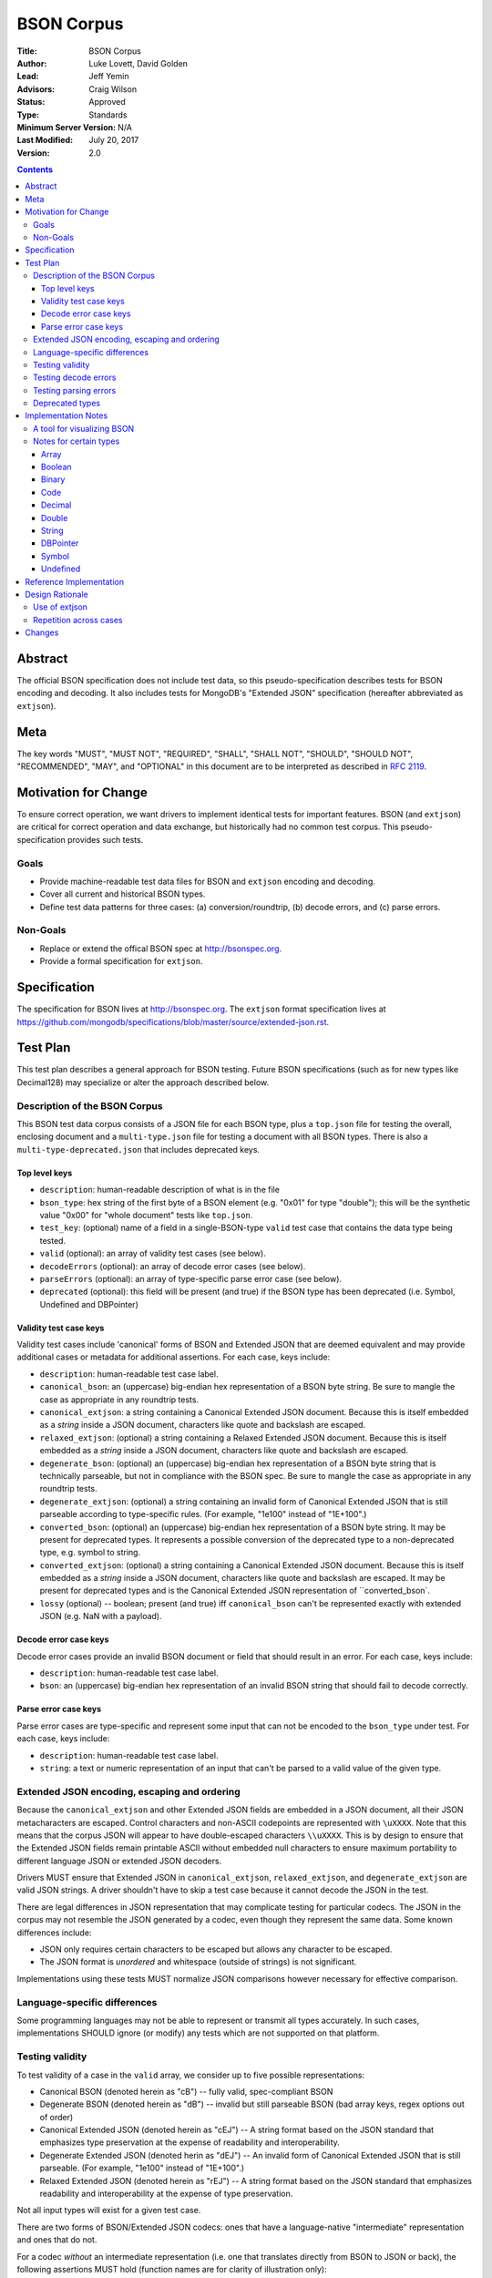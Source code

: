 ===========
BSON Corpus
===========

:Title: BSON Corpus
:Author: Luke Lovett, David Golden
:Lead: Jeff Yemin
:Advisors: Craig Wilson
:Status: Approved
:Type: Standards
:Minimum Server Version: N/A
:Last Modified: July 20, 2017
:Version: 2.0

.. contents::

Abstract
========

The official BSON specification does not include test data, so this
pseudo-specification describes tests for BSON encoding and decoding.  It also
includes tests for MongoDB's "Extended JSON" specification (hereafter
abbreviated as ``extjson``).

Meta
====

The key words "MUST", "MUST NOT", "REQUIRED", "SHALL", "SHALL NOT", "SHOULD",
"SHOULD NOT", "RECOMMENDED",  "MAY", and "OPTIONAL" in this document are to be
interpreted as described in `RFC 2119`_.

.. _RFC 2119: https://www.ietf.org/rfc/rfc2119.txt

Motivation for Change
=====================

To ensure correct operation, we want drivers to implement identical tests
for important features.  BSON (and ``extjson``) are critical for correct
operation and data exchange, but historically had no common test corpus.
This pseudo-specification provides such tests.

Goals
-----

* Provide machine-readable test data files for BSON and ``extjson`` encoding
  and decoding.

* Cover all current and historical BSON types.

* Define test data patterns for three cases: (a) conversion/roundtrip, (b)
  decode errors, and (c) parse errors.

Non-Goals
---------

* Replace or extend the offical BSON spec at http://bsonspec.org.

* Provide a formal specification for ``extjson``.

Specification
=============

The specification for BSON lives at http://bsonspec.org.  The ``extjson``
format specification lives at
https://github.com/mongodb/specifications/blob/master/source/extended-json.rst.

Test Plan
=========

This test plan describes a general approach for BSON testing.  Future BSON
specifications (such as for new types like Decimal128) may specialize or
alter the approach described below.

Description of the BSON Corpus
------------------------------

This BSON test data corpus consists of a JSON file for each BSON type, plus
a ``top.json`` file for testing the overall, enclosing document and a
``multi-type.json`` file for testing a document with all BSON types.
There is also a ``multi-type-deprecated.json`` that includes deprecated keys.

Top level keys
~~~~~~~~~~~~~~

* ``description``: human-readable description of what is in the file

* ``bson_type``: hex string of the first byte of a BSON element (e.g. "0x01"
  for type "double"); this will be the synthetic value "0x00" for "whole
  document" tests like ``top.json``.

* ``test_key``: (optional) name of a field in a single-BSON-type ``valid`` test
  case that contains the data type being tested.

* ``valid`` (optional): an array of validity test cases (see below).

* ``decodeErrors`` (optional): an array of decode error cases (see below).

* ``parseErrors`` (optional): an array of type-specific parse error case (see
  below).

* ``deprecated`` (optional): this field will be present (and true) if the
  BSON type has been deprecated (i.e. Symbol, Undefined and DBPointer)

Validity test case keys
~~~~~~~~~~~~~~~~~~~~~~~

Validity test cases include 'canonical' forms of BSON and Extended JSON that
are deemed equivalent and may provide additional cases or metadata for
additional assertions.  For each case, keys include:

* ``description``: human-readable test case label.

* ``canonical_bson``: an (uppercase) big-endian hex representation of a BSON
  byte string.  Be sure to mangle the case as appropriate in any roundtrip
  tests.

* ``canonical_extjson``: a string containing a Canonical Extended JSON document.
  Because this is itself embedded as a *string* inside a JSON document,
  characters like quote and backslash are escaped.

* ``relaxed_extjson``: (optional) a string containing a Relaxed Extended JSON
  document.  Because this is itself embedded as a *string* inside a JSON
  document, characters like quote and backslash are escaped.

* ``degenerate_bson``: (optional) an (uppercase) big-endian hex representation
  of a BSON byte string that is technically parseable, but not in compliance
  with the BSON spec.  Be sure to mangle the case as appropriate in any
  roundtrip tests.

* ``degenerate_extjson``: (optional) a string containing an invalid form of
  Canonical Extended JSON that is still parseable according to type-specific
  rules.  (For example, "1e100" instead of "1E+100".)

* ``converted_bson``: (optional) an (uppercase) big-endian hex representation
  of a BSON byte string.  It may be present for deprecated types. It represents
  a possible conversion of the deprecated type to a non-deprecated type, e.g.
  symbol to string.

* ``converted_extjson``: (optional) a string containing a Canonical Extended
  JSON document.  Because this is itself embedded as a *string* inside a JSON
  document, characters like quote and backslash are escaped.  It may be
  present for deprecated types and is the Canonical Extended JSON
  representation of ``converted_bson`.

* ``lossy`` (optional) -- boolean; present (and true) iff ``canonical_bson``
  can't be represented exactly with extended JSON (e.g. NaN with a payload).

Decode error case keys
~~~~~~~~~~~~~~~~~~~~~~

Decode error cases provide an invalid BSON document or field that
should result in an error. For each case, keys include:

* ``description``: human-readable test case label.

* ``bson``: an (uppercase) big-endian hex representation of an invalid
  BSON string that should fail to decode correctly.

Parse error case keys
~~~~~~~~~~~~~~~~~~~~~

Parse error cases are type-specific and represent some input that can not
be encoded to the ``bson_type`` under test.  For each case, keys include:

* ``description``: human-readable test case label.

* ``string``: a text or numeric representation of an input that can't be
  parsed to a valid value of the given type.

Extended JSON encoding, escaping and ordering
---------------------------------------------

Because the ``canonical_extjson`` and other Extended JSON fields are embedded
in a JSON document, all their JSON metacharacters are escaped.  Control
characters and non-ASCII codepoints are represented with ``\uXXXX``.  Note that
this means that the corpus JSON will appear to have double-escaped characters
``\\uXXXX``.  This is by design to ensure that the Extended JSON fields remain
printable ASCII without embedded null characters to ensure maximum portability
to different language JSON or extended JSON decoders.

Drivers MUST ensure that Extended JSON in
``canonical_extjson``, ``relaxed_extjson``, and ``degenerate_extjson``
are valid JSON strings. A driver shouldn't have to skip a test case because
it cannot decode the JSON in the test.

There are legal differences in JSON representation that may complicate
testing for particular codecs.  The JSON in the corpus may not resemble
the JSON generated by a codec, even though they represent the same data.
Some known differences include:

* JSON only requires certain characters to be escaped but allows any character
  to be escaped.

* The JSON format is *unordered* and whitespace (outside of strings) is not
  significant.

Implementations using these tests MUST normalize JSON comparisons however
necessary for effective comparison.

Language-specific differences
-----------------------------

Some programming languages may not be able to represent or transmit all
types accurately.  In such cases, implementations SHOULD ignore (or modify)
any tests which are not supported on that platform.

Testing validity
----------------

To test validity of a case in the ``valid`` array, we consider up to five
possible representations:

* Canonical BSON (denoted herein as "cB") -- fully valid, spec-compliant BSON

* Degenerate BSON (denoted herein as "dB") -- invalid but still parseable BSON
  (bad array keys, regex options out of order)

* Canonical Extended JSON (denoted herein as "cEJ") -- A string format based on
  the JSON standard that emphasizes type preservation at the expense of
  readability and interoperability.

* Degenerate Extended JSON (denoted herin as "dEJ") -- An invalid form of
  Canonical Extended JSON that is still parseable.  (For example, "1e100"
  instead of "1E+100".)

* Relaxed Extended JSON (denoted herein as "rEJ") -- A string format based on
  the JSON standard that emphasizes readability and interoperability at the
  expense of type preservation.

Not all input types will exist for a given test case.

There are two forms of BSON/Extended JSON codecs: ones that have a language-native
"intermediate" representation and ones that do not.

For a codec *without* an intermediate representation (i.e. one that translates
directly from BSON to JSON or back), the following assertions MUST hold
(function names are for clarity of illustration only):

* for cB input:

  * bson_to_canonical_extended_json(cB) = cEJ

  * bson_to_relaxed_extended_json(cB) = rEJ (if rEJ exists)

* for cEJ input:

  * json_to_bson(cEJ) = cB (unless lossy)

* for dB input (if it exists):

  * bson_to_canonical_extended_json(dB) = cEJ

  * bson_to_relaxed_extended_json(dB) = rEJ (if rEJ exists)

* for dEJ input (if it exists):

  * json_to_bson(dEJ) = cB (unless lossy)

* for rEJ input (if it exists):

  *  bson_to_relaxed_extended_json( json_to_bson(rEJ) ) = rEJ

For a codec that has a language-native representation, we want to test both
conversion and round-tripping.  For these codecs, the following assertions MUST
hold (function names are for clarity of illustration only):

* for cB input:

  * native_to_bson( bson_to_native(cB) ) = cB

  * native_to_canonical_extended_json( bson_to_native(cB) ) = cEJ

  * native_to_relaxed_extended_json( bson_to_native(cB) ) = rEJ (if rEJ exists)

* for cEJ input:

  * native_to_canonical_extended_json( json_to_native(cEJ) ) = cEJ

  * native_to_bson( json_to_native(cEJ) ) = cB (unless lossy)

* for dB input (if it exists):

  * native_to_bson( bson_to_native(dB) ) = cB

* for dEJ input (if it exists):

  * native_to_canonical_extended_json( json_to_native(dEJ) ) = cEJ

  * native_to_bson( json_to_native(dEJ) ) = cB (unless lossy)

* for rEJ input (if it exists):

  * native_to_relaxed_extended_json( json_to_native(rEJ) ) = rEJ

Implementations MAY test assertions in an implementation-specific
manner.

Testing decode errors
---------------------

The ``decodeErrors`` cases represent BSON documents that are sufficiently
incorrect that they can't be parsed even with liberal interpretation of
the BSON schema (e.g. reading arrays with invalid keys is possible, even
though technically invalid, so they are *not* ``decodeErrors``).

Drivers SHOULD test that each case results in a decoding error.
Implementations MAY test assertions in an implementation-specific
manner.

Testing parsing errors
----------------------

The interpretation of ``parseErrors`` is type-specific.  For example,
helpers for creating Decimal128 values may parse strings to convert them
to binary Decimal128 values.  The ``parseErrors`` cases are strings that
will *not* convert correctly.

The documentation for a type (if any) will specify how to use these
cases for testing.

For type "0x00" (i.e. top-level documents), the ``parseErrors`` entries have a
``description`` field and an ``string`` field.  Parsing the ``string`` field
as Extended JSON MUST result in an error.

Drivers SHOULD test that each case results in a parse error.
Implementations MAY test assertions in an implementation-specific
manner.

Deprecated types
----------------

The corpus files for deprecated types are provided for informational purposes.
Implementations MAY ignore or modify them to match legacy treatment of
deprecated types.  The ``converted_bson`` and ``converted_extjson`` fields MAY
be used to test conversion to a standard type or MAY be ignored.

Implementation Notes
====================

A tool for visualizing BSON
---------------------------

The test directory includes a Perl script ``bsonview``, which will
decompose and highlight elements of a BSON document.  It may be used like
this::

    echo "0900000010610005000000" | perl bsonview -x

Notes for certain types
-----------------------

Array
~~~~~

Arrays can have degenerate BSON if the array indexes are not set as
"0", "1", etc.

Boolean
~~~~~~~

The only valid values are 0 and 1.  Other non-zero numbers MUST be
interpreted as errors rather than "true" values.

Binary
~~~~~~

The Base64 encoded text in the extended JSON representation MUST be padded.

Code
~~~~

There are multiple ways to encode Unicode characters as a JSON document.
Individual implementers may need to normalize provided and generated
extended JSON before comparison.

Decimal
~~~~~~~

NaN with payload can't be represented in extended JSON, so such conversions are
lossy.

Double
~~~~~~

There is not yet a way to represent Inf, -Inf or NaN in extended JSON.  Even if
a $numberDouble is added, it is unlikely to support special values with
payloads, so such doubles would be lossy when converted to extended JSON.

String representation of doubles is fairly unportable so it's hard to provide
a single string that all platforms/languages will generate.  Testers may
need to normalize/modify the test cases.

String
~~~~~~

There are multiple ways to encode Unicode characters as a JSON document.
Individual implementers may need to normalize provided and generated
extended JSON before comparison.

DBPointer
~~~~~~~~~

This type is deprecated.  The provided converted form (``converted_bson``)
represents them as DBRef documents, but such conversion is outside the scope of
this spec.

Symbol
~~~~~~

This type is deprecated.  The provided converted form converts these to
strings, but such conversion is outside the scope of this spec.

Undefined
~~~~~~~~~

This type is deprecated.  The provided converted form converts these to Null,
but such conversion is outside the scope of this spec.

Reference Implementation
========================

The Java, C# and Perl drivers.

Design Rationale
================

Use of extjson
--------------

Testing conversion requires an "input" and an "output".  With a BSON string
as both input and output, we can only test that it roundtrips correctly --
we can't test that the decoded value visible to the language is correct.

For example, a pathological encoder/decoder could invert Boolean true and
false during decoding and encoding.  The BSON would roundtrip but the
program would see the wrong values.

Therefore, we need a separate, semantic description of the contents of a BSON
string in a machine readable format.  Fortunately, we already have extjson as a
means of doing so.  The extended JSON strings contained within the tests adhere
to the Extended JSON Specification.

Repetition across cases
-----------------------

Some validity cases may result in duplicate assertions across cases,
particularly if the ``degenerate_bson`` field is different in different cases,
but the ``canonical_bson`` field is the same.  This is by design so that each
case stands alone and can be confirmed to be internally consistent via the
assertions.  This makes for easier and safer test case development.

Changes
=======

Version 2.0 - May 26, 2017

* Revised to be consistent with Extended JSON spec 2.0: valid case fields
  have changed, as have the test assertions.

Version 1.3 - January 23, 2017

* Added ``multi-type.json`` to test encoding and decoding all BSON types within
  the same document.

* Amended all extended JSON strings to adhere to the Extended JSON
  Specification.

* Modified the "Use of extjson" section of this specification to note that
  canonical extended JSON is now used.

Version 1.2 - November 14, 2016

* Removed "invalid flags" BSON Regexp case.

Version 1.1 – October 25, 2016

* Added a "non-alphabetized flags" case to the BSON Regexp corpus file;
  decoders must be able to read non-alphabetized flags, but encoders must
  emit alphabetized flags.

* Added an "invalid flags" case to the BSON Regexp corpus file.
